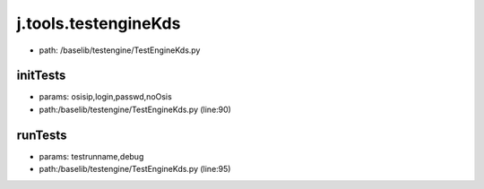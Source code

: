 
j.tools.testengineKds
=====================


* path: /baselib/testengine/TestEngineKds.py


initTests
---------


* params: osisip,login,passwd,noOsis
* path:/baselib/testengine/TestEngineKds.py (line:90)


runTests
--------


* params: testrunname,debug
* path:/baselib/testengine/TestEngineKds.py (line:95)


